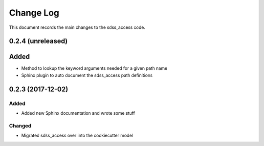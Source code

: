 .. _sdss_access-changelog:

==========
Change Log
==========

This document records the main changes to the sdss_access code.

0.2.4 (unreleased)
------------------

Added
-----
* Method to lookup the keyword arguments needed for a given path name
* Sphinx plugin to auto document the sdss_access path definitions

.. _changelog-0.2.3:

0.2.3 (2017-12-02)
------------------

Added
^^^^^
* Added new Sphinx documentation and wrote some stuff

Changed
^^^^^^^
* Migrated sdss_access over into the cookiecutter model

